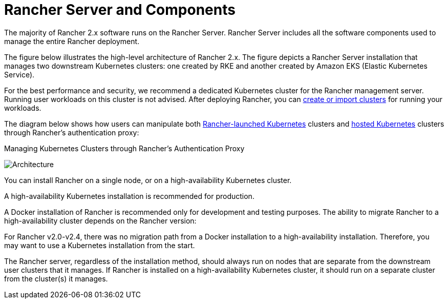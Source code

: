 = Rancher Server and Components

The majority of Rancher 2.x software runs on the Rancher Server. Rancher Server includes all the software components used to manage the entire Rancher deployment.

The figure below illustrates the high-level architecture of Rancher 2.x. The figure depicts a Rancher Server installation that manages two downstream Kubernetes clusters: one created by RKE and another created by Amazon EKS (Elastic Kubernetes Service).

For the best performance and security, we recommend a dedicated Kubernetes cluster for the Rancher management server. Running user workloads on this cluster is not advised. After deploying Rancher, you can xref:../../how-to-guides/new-user-guides/kubernetes-clusters-in-rancher-setup/kubernetes-clusters-in-rancher-setup.adoc[create or import clusters] for running your workloads.

The diagram below shows how users can manipulate both xref:../../how-to-guides/new-user-guides/kubernetes-clusters-in-rancher-setup/launch-kubernetes-with-rancher/launch-kubernetes-with-rancher.adoc[Rancher-launched Kubernetes] clusters and xref:../../how-to-guides/new-user-guides/kubernetes-clusters-in-rancher-setup/set-up-clusters-from-hosted-kubernetes-providers/set-up-clusters-from-hosted-kubernetes-providers.adoc[hosted Kubernetes] clusters through Rancher's authentication proxy:+++<figcaption>+++Managing Kubernetes Clusters through Rancher's Authentication Proxy+++</figcaption>+++

image::/img/rancher-architecture-rancher-api-server.svg[Architecture]

You can install Rancher on a single node, or on a high-availability Kubernetes cluster.

A high-availability Kubernetes installation is recommended for production.

A Docker installation of Rancher is recommended only for development and testing purposes. The ability to migrate Rancher to a high-availability cluster depends on the Rancher version:

For Rancher v2.0-v2.4, there was no migration path from a Docker installation to a high-availability installation. Therefore, you may want to use a Kubernetes installation from the start.

The Rancher server, regardless of the installation method, should always run on nodes that are separate from the downstream user clusters that it manages. If Rancher is installed on a high-availability Kubernetes cluster, it should run on a separate cluster from the cluster(s) it manages.
